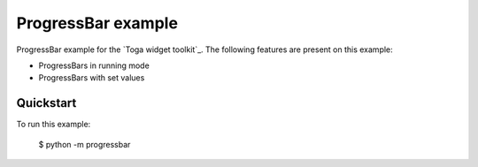 ProgressBar example
===============

ProgressBar example for the `Toga widget toolkit`_. The following features are present on this example:

* ProgressBars in running mode
* ProgressBars with set values


Quickstart
~~~~~~~~~~

To run this example:

    $ python -m progressbar
